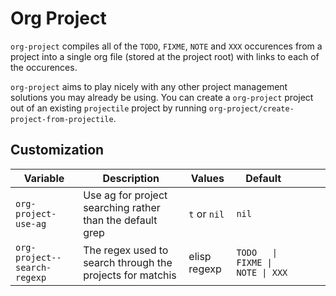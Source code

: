 * Org Project
  =org-project= compiles all of the =TODO=, =FIXME=, =NOTE= and =XXX=
  occurences from a project into a single org file (stored at the project root)
  with links to each of the occurences.
  
  =org-project= aims to play nicely with any other project management solutions
  you may already be using. You can create a =org-project= project out of an
  existing =projectile= project by running =org-project/create-project-from-projectile=.

** Customization

   | Variable                     | Description                                               | Values       | Default |       |      |      |
   |------------------------------+-----------------------------------------------------------+--------------+---------+-------+------+------|
   | =org-project-use-ag=         | Use ag for project searching rather than the default grep | =t= or =nil= | =nil=   |       |      |      |
   | =org-project--search-regexp= | The regex used to search through the projects for matchis | elisp regexp | =TODO   | FIXME | NOTE | XXX= |
